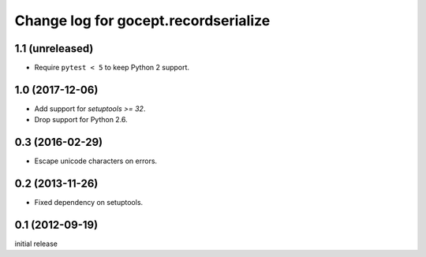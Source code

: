 =====================================
Change log for gocept.recordserialize
=====================================

1.1 (unreleased)
================

- Require ``pytest < 5`` to keep Python 2 support.


1.0 (2017-12-06)
================

- Add support for `setuptools >= 32`.

- Drop support for Python 2.6.


0.3 (2016-02-29)
================

- Escape unicode characters on errors.


0.2 (2013-11-26)
================

- Fixed dependency on setuptools.


0.1 (2012-09-19)
================

initial release
